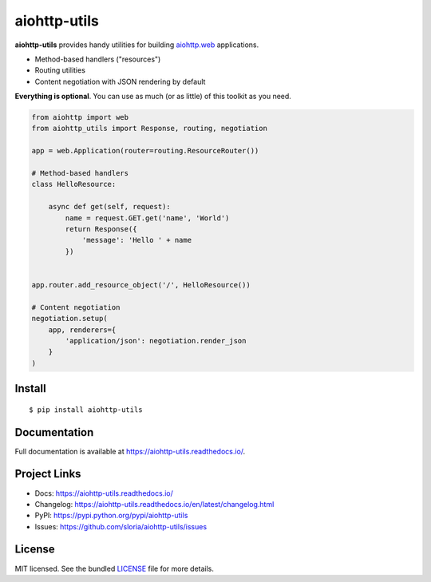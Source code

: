 *************
aiohttp-utils
*************

.. image:: https://badgen.net/pypi/v/aiohttp-utils
    :target: https://pypi.org/project/aiohttp-utils/
    :alt: Latest version

.. image:: https://badgen.net/travis/sloria/aiohttp-utils
    :target: https://travis-ci.org/sloria/aiohttp-utils
    :alt: Travis-CI

**aiohttp-utils** provides handy utilities for building `aiohttp.web <https://aiohttp.readthedocs.io/>`_ applications.


* Method-based handlers ("resources")
* Routing utilities
* Content negotiation with JSON rendering by default

**Everything is optional**. You can use as much (or as little) of this toolkit as you need.

.. code-block:: python

    from aiohttp import web
    from aiohttp_utils import Response, routing, negotiation

    app = web.Application(router=routing.ResourceRouter())

    # Method-based handlers
    class HelloResource:

        async def get(self, request):
            name = request.GET.get('name', 'World')
            return Response({
                'message': 'Hello ' + name
            })


    app.router.add_resource_object('/', HelloResource())

    # Content negotiation
    negotiation.setup(
        app, renderers={
            'application/json': negotiation.render_json
        }
    )

Install
=======
::

    $ pip install aiohttp-utils

Documentation
=============

Full documentation is available at https://aiohttp-utils.readthedocs.io/.

Project Links
=============

- Docs: https://aiohttp-utils.readthedocs.io/
- Changelog: https://aiohttp-utils.readthedocs.io/en/latest/changelog.html
- PyPI: https://pypi.python.org/pypi/aiohttp-utils
- Issues: https://github.com/sloria/aiohttp-utils/issues

License
=======

MIT licensed. See the bundled `LICENSE <https://github.com/sloria/aiohttp-utils/blob/master/LICENSE>`_ file for more details.
